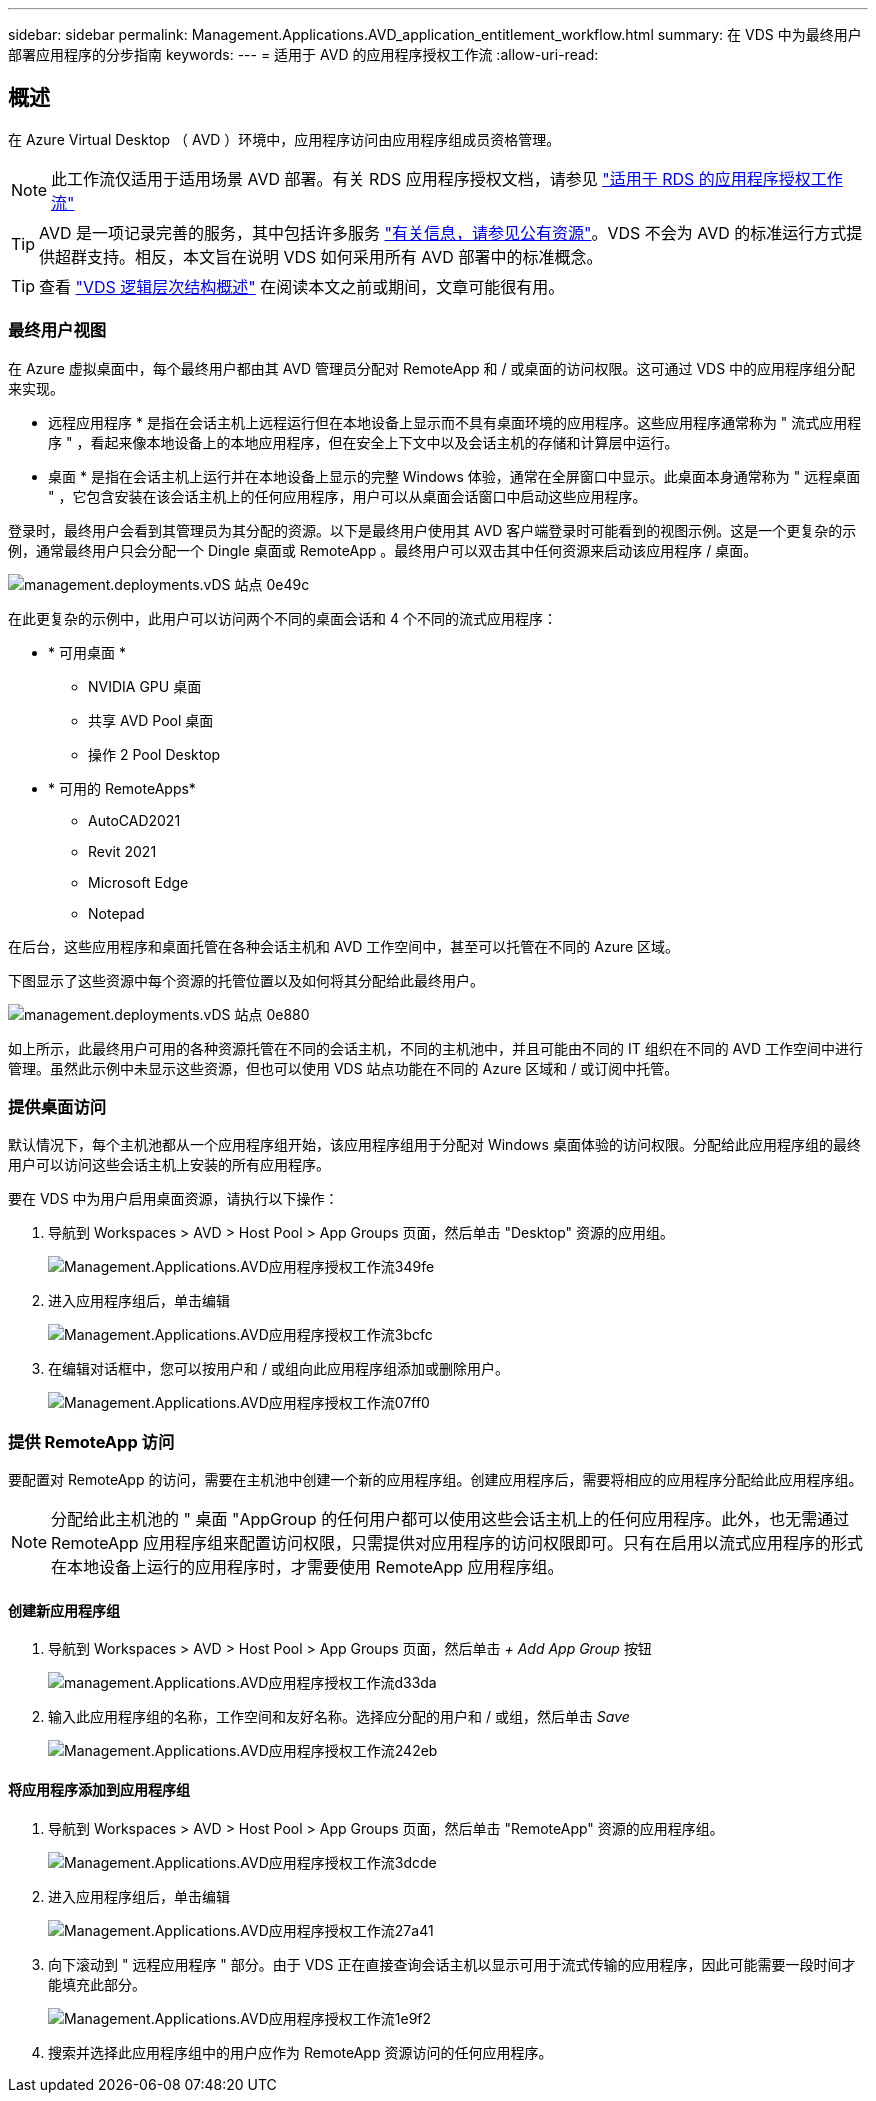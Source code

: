 ---
sidebar: sidebar 
permalink: Management.Applications.AVD_application_entitlement_workflow.html 
summary: 在 VDS 中为最终用户部署应用程序的分步指南 
keywords:  
---
= 适用于 AVD 的应用程序授权工作流
:allow-uri-read: 




== 概述

在 Azure Virtual Desktop （ AVD ）环境中，应用程序访问由应用程序组成员资格管理。


NOTE: 此工作流仅适用于适用场景 AVD 部署。有关 RDS 应用程序授权文档，请参见 link:Management.Applications.application_entitlement_workflow.html["适用于 RDS 的应用程序授权工作流"]


TIP: AVD 是一项记录完善的服务，其中包括许多服务 link:https://docs.microsoft.com/en-us/azure/virtual-desktop/manage-app-groups["有关信息，请参见公有资源"]。VDS 不会为 AVD 的标准运行方式提供超群支持。相反，本文旨在说明 VDS 如何采用所有 AVD 部署中的标准概念。


TIP: 查看 link:Management.Deployments.logical_hierarchy_overview.html["VDS 逻辑层次结构概述"] 在阅读本文之前或期间，文章可能很有用。



=== 最终用户视图

在 Azure 虚拟桌面中，每个最终用户都由其 AVD 管理员分配对 RemoteApp 和 / 或桌面的访问权限。这可通过 VDS 中的应用程序组分配来实现。

* 远程应用程序 * 是指在会话主机上远程运行但在本地设备上显示而不具有桌面环境的应用程序。这些应用程序通常称为 " 流式应用程序 " ，看起来像本地设备上的本地应用程序，但在安全上下文中以及会话主机的存储和计算层中运行。

* 桌面 * 是指在会话主机上运行并在本地设备上显示的完整 Windows 体验，通常在全屏窗口中显示。此桌面本身通常称为 " 远程桌面 " ，它包含安装在该会话主机上的任何应用程序，用户可以从桌面会话窗口中启动这些应用程序。

登录时，最终用户会看到其管理员为其分配的资源。以下是最终用户使用其 AVD 客户端登录时可能看到的视图示例。这是一个更复杂的示例，通常最终用户只会分配一个 Dingle 桌面或 RemoteApp 。最终用户可以双击其中任何资源来启动该应用程序 / 桌面。

image::Management.Deployments.vds_sites-0e49c.png[management.deployments.vDS 站点 0e49c]

在此更复杂的示例中，此用户可以访问两个不同的桌面会话和 4 个不同的流式应用程序：

* * 可用桌面 *
+
** NVIDIA GPU 桌面
** 共享 AVD Pool 桌面
** 操作 2 Pool Desktop


* * 可用的 RemoteApps*
+
** AutoCAD2021
** Revit 2021
** Microsoft Edge
** Notepad




在后台，这些应用程序和桌面托管在各种会话主机和 AVD 工作空间中，甚至可以托管在不同的 Azure 区域。

下图显示了这些资源中每个资源的托管位置以及如何将其分配给此最终用户。

image::Management.Deployments.vds_sites-0e880.png[management.deployments.vDS 站点 0e880]

如上所示，此最终用户可用的各种资源托管在不同的会话主机，不同的主机池中，并且可能由不同的 IT 组织在不同的 AVD 工作空间中进行管理。虽然此示例中未显示这些资源，但也可以使用 VDS 站点功能在不同的 Azure 区域和 / 或订阅中托管。



=== 提供桌面访问

默认情况下，每个主机池都从一个应用程序组开始，该应用程序组用于分配对 Windows 桌面体验的访问权限。分配给此应用程序组的最终用户可以访问这些会话主机上安装的所有应用程序。

.要在 VDS 中为用户启用桌面资源，请执行以下操作：
. 导航到 Workspaces > AVD > Host Pool > App Groups 页面，然后单击 "Desktop" 资源的应用组。
+
image::Management.Applications.avd_application_entitlement_workflow-349fe.png[Management.Applications.AVD应用程序授权工作流349fe]

. 进入应用程序组后，单击编辑
+
image::Management.Applications.avd_application_entitlement_workflow-3bcfc.png[Management.Applications.AVD应用程序授权工作流3bcfc]

. 在编辑对话框中，您可以按用户和 / 或组向此应用程序组添加或删除用户。
+
image::Management.Applications.avd_application_entitlement_workflow-07ff0.png[Management.Applications.AVD应用程序授权工作流07ff0]





=== 提供 RemoteApp 访问

要配置对 RemoteApp 的访问，需要在主机池中创建一个新的应用程序组。创建应用程序后，需要将相应的应用程序分配给此应用程序组。


NOTE: 分配给此主机池的 " 桌面 "AppGroup 的任何用户都可以使用这些会话主机上的任何应用程序。此外，也无需通过 RemoteApp 应用程序组来配置访问权限，只需提供对应用程序的访问权限即可。只有在启用以流式应用程序的形式在本地设备上运行的应用程序时，才需要使用 RemoteApp 应用程序组。



==== 创建新应用程序组

. 导航到 Workspaces > AVD > Host Pool > App Groups 页面，然后单击 _+ Add App Group_ 按钮
+
image::Management.Applications.avd_application_entitlement_workflow-d33da.png[management.Applications.AVD应用程序授权工作流d33da]

. 输入此应用程序组的名称，工作空间和友好名称。选择应分配的用户和 / 或组，然后单击 _Save_
+
image::Management.Applications.avd_application_entitlement_workflow-242eb.png[Management.Applications.AVD应用程序授权工作流242eb]





==== 将应用程序添加到应用程序组

. 导航到 Workspaces > AVD > Host Pool > App Groups 页面，然后单击 "RemoteApp" 资源的应用程序组。
+
image::Management.Applications.avd_application_entitlement_workflow-3dcde.png[Management.Applications.AVD应用程序授权工作流3dcde]

. 进入应用程序组后，单击编辑
+
image::Management.Applications.avd_application_entitlement_workflow-27a41.png[Management.Applications.AVD应用程序授权工作流27a41]

. 向下滚动到 " 远程应用程序 " 部分。由于 VDS 正在直接查询会话主机以显示可用于流式传输的应用程序，因此可能需要一段时间才能填充此部分。
+
image::Management.Applications.avd_application_entitlement_workflow-1e9f2.png[Management.Applications.AVD应用程序授权工作流1e9f2]

. 搜索并选择此应用程序组中的用户应作为 RemoteApp 资源访问的任何应用程序。

